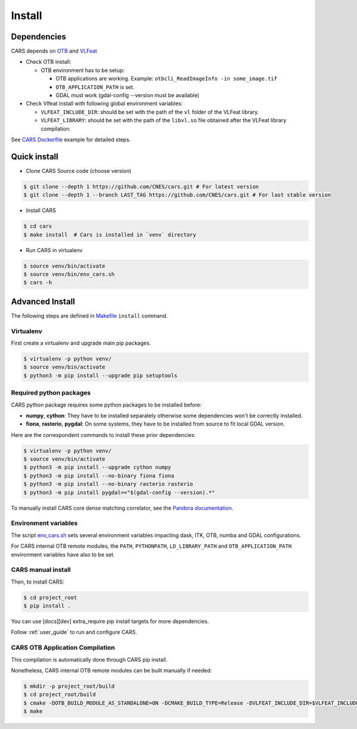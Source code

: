 .. _install:

=======
Install
=======
.. _dependencies:

Dependencies
=============

CARS depends on `OTB <https://www.orfeo-toolbox.org/CookBook/Installation.html>`_ and `VLFeat <https://www.vlfeat.org/compiling-unix.html>`_

* Check OTB install:

  * OTB environment has to be setup:

    * OTB applications are working. Example: ``otbcli_ReadImageInfo -in some_image.tif``
    * ``OTB_APPLICATION_PATH`` is set.
    * GDAL must work (gdal-config --version must be available)

* Check Vlfeat install with following global environment variables:

  * ``VLFEAT_INCLUDE_DIR``: should be set with the path of the ``vl`` folder of the VLFeat library.
  * ``VLFEAT_LIBRARY``: should be set with the path of the ``libvl.so`` file obtained after the VLFeat library compilation.

See `CARS Dockerfile <https://raw.githubusercontent.com/CNES/cars/master/Dockerfile>`_ example for detailed steps.

Quick install
=============

* Clone CARS Source code (choose version)

.. code-block:: console

    $ git clone --depth 1 https://github.com/CNES/cars.git # For latest version
    $ git clone --depth 1 --branch LAST_TAG https://github.com/CNES/cars.git # For last stable version

* Install CARS

.. code-block:: console

    $ cd cars
    $ make install  # Cars is installed in `venv` directory

* Run CARS in virtualenv

.. code-block:: console

    $ source venv/bin/activate
    $ source venv/bin/env_cars.sh
    $ cars -h

Advanced Install
================
The following steps are defined in `Makefile <https://raw.githubusercontent.com/CNES/cars/master/Makefile>`_  ``install`` command.

Virtualenv
----------
First create a virtualenv and upgrade main pip packages.

.. code-block:: console

    $ virtualenv -p python venv/
    $ source venv/bin/activate
    $ python3 -m pip install --upgrade pip setuptools

Required python packages
------------------------

CARS python package requires some python packages to be installed before:

* **numpy**, **cython**: They have to be installed separately otherwise some dependencies won't be correctly installed.
* **fiona**, **rasterio**, **pygdal**: On some systems, they have to be installed from source to fit local GDAL version.

Here are the correspondent commands to install these prior dependencies:

.. code-block:: console

    $ virtualenv -p python venv/
    $ source venv/bin/activate
    $ python3 -m pip install --upgrade cython numpy
    $ python3 -m pip install --no-binary fiona fiona
    $ python3 -m pip install --no-binary rasterio rasterio
    $ python3 -m pip install pygdal=="$(gdal-config --version).*"

To manually install CARS core dense matching correlator, see the `Pandora documentation <https://github.com/CNES/Pandora>`_.

Environment variables
---------------------

The script `env_cars.sh <https://raw.githubusercontent.com/CNES/cars/master/env_cars.sh>`_ sets several environment variables impacting dask, ITK, OTB, numba and GDAL configurations.

For CARS internal OTB remote modules, the ``PATH``, ``PYTHONPATH``, ``LD_LIBRARY_PATH`` and ``OTB_APPLICATION_PATH`` environment variables have also to be set.

CARS manual install
-------------------

Then, to install CARS:

.. code-block:: console

    $ cd project_root
    $ pip install .

You can use [docs][dev] extra_require pip install targets for more dependencies.

Follow :ref:`user_guide` to run and configure CARS.

CARS OTB Application Compilation
--------------------------------
This compilation is automatically done through CARS pip install.

Nonetheless, CARS internal OTB remote modules can be built manually if needed:

.. code-block:: console

    $ mkdir -p project_root/build
    $ cd project_root/build
    $ cmake -DOTB_BUILD_MODULE_AS_STANDALONE=ON -DCMAKE_BUILD_TYPE=Release -DVLFEAT_INCLUDE_DIR=$VLFEAT_INCLUDE_DIR ../otb_remote_module
    $ make

